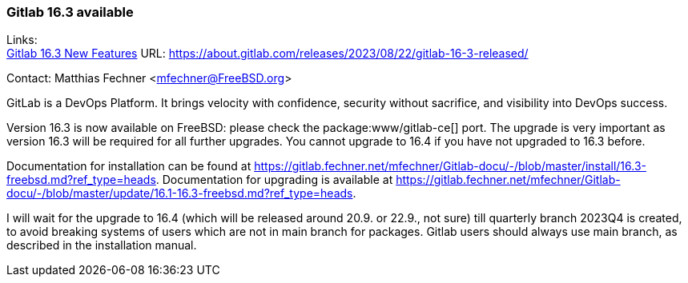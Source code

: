 === Gitlab 16.3 available

Links: +
link:https://about.gitlab.com/releases/2023/08/22/gitlab-16-3-released/[Gitlab 16.3 New Features] URL: link:https://about.gitlab.com/releases/2023/08/22/gitlab-16-3-released/[https://about.gitlab.com/releases/2023/08/22/gitlab-16-3-released/]

Contact: Matthias Fechner <mfechner@FreeBSD.org>

GitLab is a DevOps Platform.
It brings velocity with confidence, security without sacrifice, and visibility into DevOps success.

Version 16.3 is now available on FreeBSD: please check the package:www/gitlab-ce[] port.
The upgrade is very important as version 16.3 will be required for all further upgrades.
You cannot upgrade to 16.4 if you have not upgraded to 16.3 before.

Documentation for installation can be found at link:https://gitlab.fechner.net/mfechner/Gitlab-docu/-/blob/master/install/16.3-freebsd.md?ref_type=heads[].
Documentation for upgrading is available at https://gitlab.fechner.net/mfechner/Gitlab-docu/-/blob/master/update/16.1-16.3-freebsd.md?ref_type=heads[].

I will wait for the upgrade to 16.4 (which will be released around 20.9. or 22.9., not sure) till quarterly branch 2023Q4 is created, to avoid breaking systems of users which are not in main branch for packages.
Gitlab users should always use main branch, as described in the installation manual.
